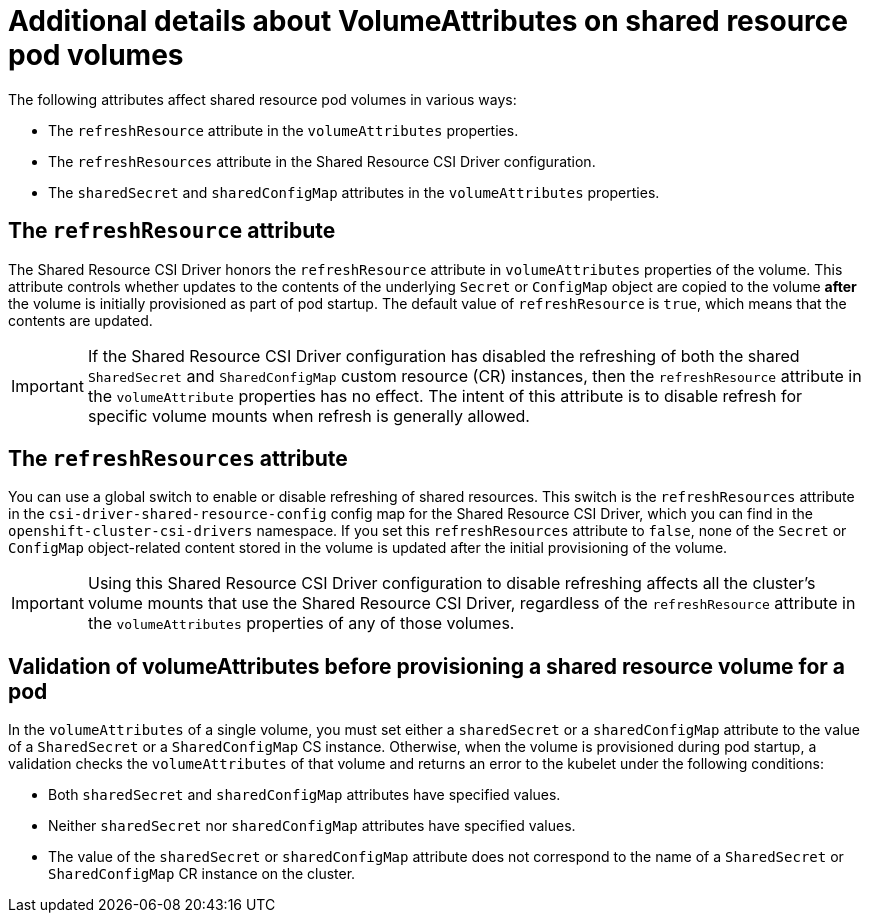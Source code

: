 :_content-type: REFERENCE

[id="ephemeral-storage-additional-details-about-volumeattributes-on-shared-resource-pod-volumes_{context}"]
= Additional details about VolumeAttributes on shared resource pod volumes

[role="_abstract"]
The following attributes affect shared resource pod volumes in various ways:

* The `refreshResource` attribute in the `volumeAttributes` properties.
* The `refreshResources` attribute in the Shared Resource CSI Driver configuration.
* The `sharedSecret` and `sharedConfigMap` attributes in the `volumeAttributes` properties.

== The `refreshResource` attribute

The Shared Resource CSI Driver honors the `refreshResource` attribute in `volumeAttributes` properties of the volume. This attribute controls whether updates to the contents of the underlying `Secret` or `ConfigMap` object are copied to the volume *after* the volume is initially provisioned as part of pod startup. The default value of `refreshResource` is `true`, which means that the contents are updated.

[IMPORTANT]
====
If the Shared Resource CSI Driver configuration has disabled the refreshing of both the shared `SharedSecret` and `SharedConfigMap` custom resource (CR) instances, then the `refreshResource` attribute in the `volumeAttribute` properties has no effect. The intent of this attribute is to disable refresh for specific volume mounts when refresh is generally allowed.
====

== The `refreshResources` attribute

You can use a global switch to enable or disable refreshing of shared resources. This switch is the `refreshResources` attribute in the `csi-driver-shared-resource-config` config map for the Shared Resource CSI Driver, which you can find in the `openshift-cluster-csi-drivers` namespace. If you set this `refreshResources` attribute to `false`, none of the `Secret` or `ConfigMap` object-related content stored in the volume is updated after the initial provisioning of the volume.

[IMPORTANT]
====
Using this Shared Resource CSI Driver configuration to disable refreshing affects all the cluster's volume mounts that use the Shared Resource CSI Driver, regardless of the `refreshResource` attribute in the `volumeAttributes` properties of any of those volumes.
====

== Validation of volumeAttributes before provisioning a shared resource volume for a pod

In the `volumeAttributes` of a single volume, you must set either a `sharedSecret` or a `sharedConfigMap` attribute to the value of a `SharedSecret` or a `SharedConfigMap` CS instance. Otherwise, when the volume is provisioned during pod startup, a validation checks the `volumeAttributes` of that volume and returns an error to the kubelet under the following conditions:

* Both `sharedSecret` and `sharedConfigMap` attributes have specified values.
* Neither `sharedSecret` nor `sharedConfigMap` attributes have specified values.
* The value of the `sharedSecret` or `sharedConfigMap` attribute does not correspond to the name of a `SharedSecret` or `SharedConfigMap` CR instance on the cluster.
